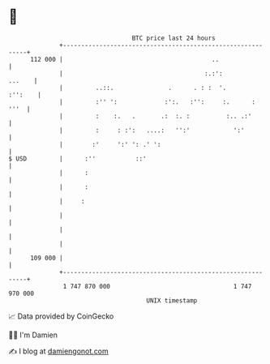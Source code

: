 * 👋

#+begin_example
                                     BTC price last 24 hours                    
                 +------------------------------------------------------------+ 
         112 000 |                                         ..                 | 
                 |                                       :.:':         ...    | 
                 |         ..::.               .      . : :  '.       :'':    | 
                 |         :'' ':             :':.   :'':     :.      :  '''  | 
                 |         :    :.   .       .:  :. :          :.. .:'        | 
                 |         :     : :':   ....:   '':'            ':'          | 
                 |        :'     ':' ': .' ':                                 | 
   $ USD         |      :''           ::'                                     | 
                 |      :                                                     | 
                 |      :                                                     | 
                 |     :                                                      | 
                 |                                                            | 
                 |                                                            | 
                 |                                                            | 
         109 000 |                                                            | 
                 +------------------------------------------------------------+ 
                  1 747 870 000                                  1 747 970 000  
                                         UNIX timestamp                         
#+end_example
📈 Data provided by CoinGecko

🧑‍💻 I'm Damien

✍️ I blog at [[https://www.damiengonot.com][damiengonot.com]]

